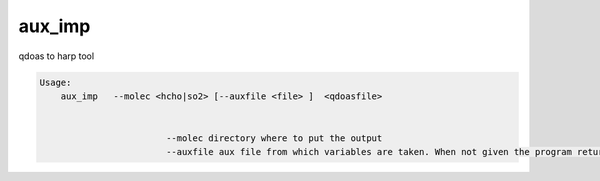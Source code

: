 aux_imp
=======

qdoas to harp tool

.. code-block:: none

  Usage:
      aux_imp   --molec <hcho|so2> [--auxfile <file> ]  <qdoasfile> 
      
	  
			  --molec directory where to put the output
			  --auxfile aux file from which variables are taken. When not given the program returns the filename of which aux. file is expected. 

